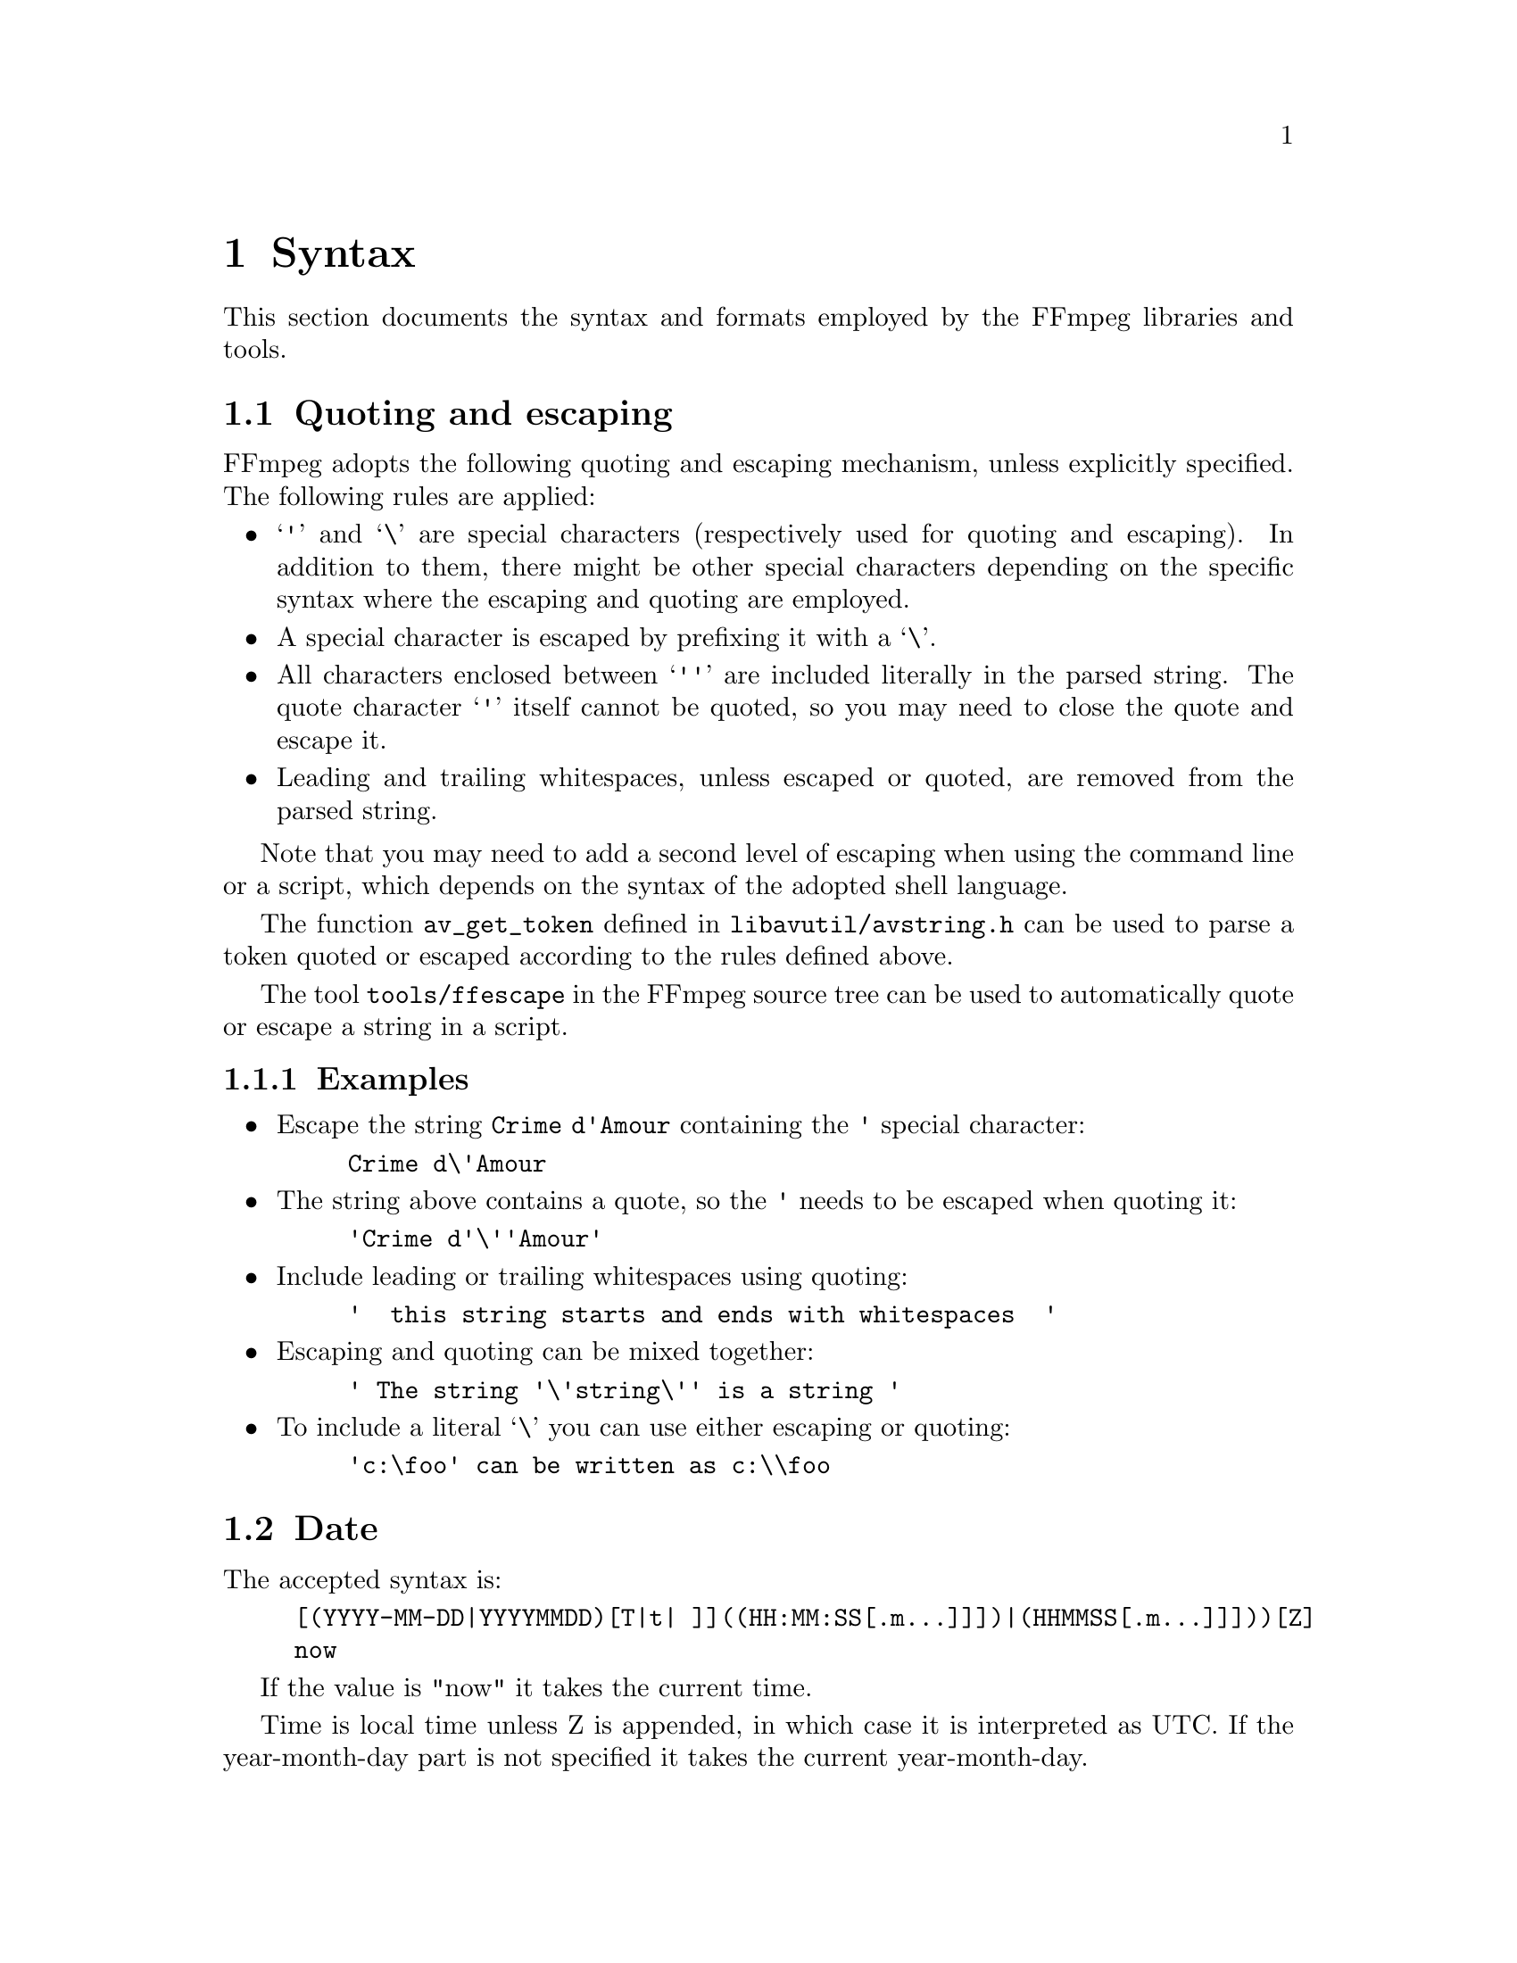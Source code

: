 @chapter Syntax
@c man begin SYNTAX

This section documents the syntax and formats employed by the FFmpeg
libraries and tools.

@anchor{quoting_and_escaping}
@section Quoting and escaping

FFmpeg adopts the following quoting and escaping mechanism, unless
explicitly specified. The following rules are applied:

@itemize
@item
@samp{'} and @samp{\} are special characters (respectively used for
quoting and escaping). In addition to them, there might be other
special characters depending on the specific syntax where the escaping
and quoting are employed.

@item
A special character is escaped by prefixing it with a @samp{\}.

@item
All characters enclosed between @samp{''} are included literally in the
parsed string. The quote character @samp{'} itself cannot be quoted,
so you may need to close the quote and escape it.

@item
Leading and trailing whitespaces, unless escaped or quoted, are
removed from the parsed string.
@end itemize

Note that you may need to add a second level of escaping when using
the command line or a script, which depends on the syntax of the
adopted shell language.

The function @code{av_get_token} defined in
@file{libavutil/avstring.h} can be used to parse a token quoted or
escaped according to the rules defined above.

The tool @file{tools/ffescape} in the FFmpeg source tree can be used
to automatically quote or escape a string in a script.

@subsection Examples

@itemize
@item
Escape the string @code{Crime d'Amour} containing the @code{'} special
character:
@example
Crime d\'Amour
@end example

@item
The string above contains a quote, so the @code{'} needs to be escaped
when quoting it:
@example
'Crime d'\''Amour'
@end example

@item
Include leading or trailing whitespaces using quoting:
@example
'  this string starts and ends with whitespaces  '
@end example

@item
Escaping and quoting can be mixed together:
@example
' The string '\'string\'' is a string '
@end example

@item
To include a literal @samp{\} you can use either escaping or quoting:
@example
'c:\foo' can be written as c:\\foo
@end example
@end itemize

@anchor{date syntax}
@section Date

The accepted syntax is:
@example
[(YYYY-MM-DD|YYYYMMDD)[T|t| ]]((HH:MM:SS[.m...]]])|(HHMMSS[.m...]]]))[Z]
now
@end example

If the value is "now" it takes the current time.

Time is local time unless Z is appended, in which case it is
interpreted as UTC.
If the year-month-day part is not specified it takes the current
year-month-day.

@anchor{time duration syntax}
@section Time duration

There are two accepted syntaxes for expressing time duration.

@example
[-][@var{HH}:]@var{MM}:@var{SS}[.@var{m}...]
@end example

@var{HH} expresses the number of hours, @var{MM} the number of minutes
for a maximum of 2 digits, and @var{SS} the number of seconds for a
maximum of 2 digits. The @var{m} at the end expresses decimal value for
@var{SS}.

@emph{or}

@example
[-]@var{S}+[.@var{m}...][s|ms|us]
@end example

@var{S} expresses the number of seconds, with the optional decimal part
@var{m}.  The optional literal suffixes @samp{s}, @samp{ms} or @samp{us}
indicate to interpret the value as seconds, milliseconds or microseconds,
respectively.

In both expressions, the optional @samp{-} indicates negative duration.

@subsection Examples

The following examples are all valid time duration:

@table @samp
@item 55
55 seconds

@item 0.2
0.2 seconds

@item 200ms
200 milliseconds, that's 0.2s

@item 200000us
200000 microseconds, that's 0.2s

@item 12:03:45
12 hours, 03 minutes and 45 seconds

@item 23.189
23.189 seconds
@end table

@anchor{video size syntax}
@section Video size
Specify the size of the sourced video, it may be a string of the form
@var{width}x@var{height}, or the name of a size abbreviation.

The following abbreviations are recognized:
@table @samp
@item ntsc
720x480
@item pal
720x576
@item qntsc
352x240
@item qpal
352x288
@item sntsc
640x480
@item spal
768x576
@item film
352x240
@item ntsc-film
352x240
@item sqcif
128x96
@item qcif
176x144
@item cif
352x288
@item 4cif
704x576
@item 16cif
1408x1152
@item qqvga
160x120
@item qvga
320x240
@item vga
640x480
@item svga
800x600
@item xga
1024x768
@item uxga
1600x1200
@item qxga
2048x1536
@item sxga
1280x1024
@item qsxga
2560x2048
@item hsxga
5120x4096
@item wvga
852x480
@item wxga
1366x768
@item wsxga
1600x1024
@item wuxga
1920x1200
@item woxga
2560x1600
@item wqsxga
3200x2048
@item wquxga
3840x2400
@item whsxga
6400x4096
@item whuxga
7680x4800
@item cga
320x200
@item ega
640x350
@item hd480
852x480
@item hd720
1280x720
@item hd1080
1920x1080
@item 2k
2048x1080
@item 2kflat
1998x1080
@item 2kscope
2048x858
@item 4k
4096x2160
@item 4kflat
3996x2160
@item 4kscope
4096x1716
@item nhd
640x360
@item hqvga
240x160
@item wqvga
400x240
@item fwqvga
432x240
@item hvga
480x320
@item qhd
960x540
@item 2kdci
2048x1080
@item 4kdci
4096x2160
@item uhd2160
3840x2160
@item uhd4320
7680x4320
@end table

@anchor{video rate syntax}
@section Video rate

Specify the frame rate of a video, expressed as the number of frames
generated per second. It has to be a string in the format
@var{frame_rate_num}/@var{frame_rate_den}, an integer number, a float
number or a valid video frame rate abbreviation.

The following abbreviations are recognized:
@table @samp
@item ntsc
30000/1001
@item pal
25/1
@item qntsc
30000/1001
@item qpal
25/1
@item sntsc
30000/1001
@item spal
25/1
@item film
24/1
@item ntsc-film
24000/1001
@end table

@anchor{ratio syntax}
@section Ratio

A ratio can be expressed as an expression, or in the form
@var{numerator}:@var{denominator}.

Note that a ratio with infinite (1/0) or negative value is
considered valid, so you should check on the returned value if you
want to exclude those values.

The undefined value can be expressed using the "0:0" string.

@anchor{color syntax}
@section Color

It can be the name of a color as defined below (case insensitive match) or a
@code{[0x|#]RRGGBB[AA]} sequence, possibly followed by @@ and a string
representing the alpha component.

The alpha component may be a string composed by "0x" followed by an
hexadecimal number or a decimal number between 0.0 and 1.0, which
represents the opacity value (@samp{0x00} or @samp{0.0} means completely
transparent, @samp{0xff} or @samp{1.0} completely opaque). If the alpha
component is not specified then @samp{0xff} is assumed.

The string @samp{random} will result in a random color.

The following names of colors are recognized:
@table @samp
@item AliceBlue
0xF0F8FF
@item AntiqueWhite
0xFAEBD7
@item Aqua
0x00FFFF
@item Aquamarine
0x7FFFD4
@item Azure
0xF0FFFF
@item Beige
0xF5F5DC
@item Bisque
0xFFE4C4
@item Black
0x000000
@item BlanchedAlmond
0xFFEBCD
@item Blue
0x0000FF
@item BlueViolet
0x8A2BE2
@item Brown
0xA52A2A
@item BurlyWood
0xDEB887
@item CadetBlue
0x5F9EA0
@item Chartreuse
0x7FFF00
@item Chocolate
0xD2691E
@item Coral
0xFF7F50
@item CornflowerBlue
0x6495ED
@item Cornsilk
0xFFF8DC
@item Crimson
0xDC143C
@item Cyan
0x00FFFF
@item DarkBlue
0x00008B
@item DarkCyan
0x008B8B
@item DarkGoldenRod
0xB8860B
@item DarkGray
0xA9A9A9
@item DarkGreen
0x006400
@item DarkKhaki
0xBDB76B
@item DarkMagenta
0x8B008B
@item DarkOliveGreen
0x556B2F
@item Darkorange
0xFF8C00
@item DarkOrchid
0x9932CC
@item DarkRed
0x8B0000
@item DarkSalmon
0xE9967A
@item DarkSeaGreen
0x8FBC8F
@item DarkSlateBlue
0x483D8B
@item DarkSlateGray
0x2F4F4F
@item DarkTurquoise
0x00CED1
@item DarkViolet
0x9400D3
@item DeepPink
0xFF1493
@item DeepSkyBlue
0x00BFFF
@item DimGray
0x696969
@item DodgerBlue
0x1E90FF
@item FireBrick
0xB22222
@item FloralWhite
0xFFFAF0
@item ForestGreen
0x228B22
@item Fuchsia
0xFF00FF
@item Gainsboro
0xDCDCDC
@item GhostWhite
0xF8F8FF
@item Gold
0xFFD700
@item GoldenRod
0xDAA520
@item Gray
0x808080
@item Green
0x008000
@item GreenYellow
0xADFF2F
@item HoneyDew
0xF0FFF0
@item HotPink
0xFF69B4
@item IndianRed
0xCD5C5C
@item Indigo
0x4B0082
@item Ivory
0xFFFFF0
@item Khaki
0xF0E68C
@item Lavender
0xE6E6FA
@item LavenderBlush
0xFFF0F5
@item LawnGreen
0x7CFC00
@item LemonChiffon
0xFFFACD
@item LightBlue
0xADD8E6
@item LightCoral
0xF08080
@item LightCyan
0xE0FFFF
@item LightGoldenRodYellow
0xFAFAD2
@item LightGreen
0x90EE90
@item LightGrey
0xD3D3D3
@item LightPink
0xFFB6C1
@item LightSalmon
0xFFA07A
@item LightSeaGreen
0x20B2AA
@item LightSkyBlue
0x87CEFA
@item LightSlateGray
0x778899
@item LightSteelBlue
0xB0C4DE
@item LightYellow
0xFFFFE0
@item Lime
0x00FF00
@item LimeGreen
0x32CD32
@item Linen
0xFAF0E6
@item Magenta
0xFF00FF
@item Maroon
0x800000
@item MediumAquaMarine
0x66CDAA
@item MediumBlue
0x0000CD
@item MediumOrchid
0xBA55D3
@item MediumPurple
0x9370D8
@item MediumSeaGreen
0x3CB371
@item MediumSlateBlue
0x7B68EE
@item MediumSpringGreen
0x00FA9A
@item MediumTurquoise
0x48D1CC
@item MediumVioletRed
0xC71585
@item MidnightBlue
0x191970
@item MintCream
0xF5FFFA
@item MistyRose
0xFFE4E1
@item Moccasin
0xFFE4B5
@item NavajoWhite
0xFFDEAD
@item Navy
0x000080
@item OldLace
0xFDF5E6
@item Olive
0x808000
@item OliveDrab
0x6B8E23
@item Orange
0xFFA500
@item OrangeRed
0xFF4500
@item Orchid
0xDA70D6
@item PaleGoldenRod
0xEEE8AA
@item PaleGreen
0x98FB98
@item PaleTurquoise
0xAFEEEE
@item PaleVioletRed
0xD87093
@item PapayaWhip
0xFFEFD5
@item PeachPuff
0xFFDAB9
@item Peru
0xCD853F
@item Pink
0xFFC0CB
@item Plum
0xDDA0DD
@item PowderBlue
0xB0E0E6
@item Purple
0x800080
@item Red
0xFF0000
@item RosyBrown
0xBC8F8F
@item RoyalBlue
0x4169E1
@item SaddleBrown
0x8B4513
@item Salmon
0xFA8072
@item SandyBrown
0xF4A460
@item SeaGreen
0x2E8B57
@item SeaShell
0xFFF5EE
@item Sienna
0xA0522D
@item Silver
0xC0C0C0
@item SkyBlue
0x87CEEB
@item SlateBlue
0x6A5ACD
@item SlateGray
0x708090
@item Snow
0xFFFAFA
@item SpringGreen
0x00FF7F
@item SteelBlue
0x4682B4
@item Tan
0xD2B48C
@item Teal
0x008080
@item Thistle
0xD8BFD8
@item Tomato
0xFF6347
@item Turquoise
0x40E0D0
@item Violet
0xEE82EE
@item Wheat
0xF5DEB3
@item White
0xFFFFFF
@item WhiteSmoke
0xF5F5F5
@item Yellow
0xFFFF00
@item YellowGreen
0x9ACD32
@end table

@anchor{channel layout syntax}
@section Channel Layout

A channel layout specifies the spatial disposition of the channels in
a multi-channel audio stream. To specify a channel layout, FFmpeg
makes use of a special syntax.

Individual channels are identified by an id, as given by the table
below:
@table @samp
@item FL
front left
@item FR
front right
@item FC
front center
@item LFE
low frequency
@item BL
back left
@item BR
back right
@item FLC
front left-of-center
@item FRC
front right-of-center
@item BC
back center
@item SL
side left
@item SR
side right
@item TC
top center
@item TFL
top front left
@item TFC
top front center
@item TFR
top front right
@item TBL
top back left
@item TBC
top back center
@item TBR
top back right
@item DL
downmix left
@item DR
downmix right
@item WL
wide left
@item WR
wide right
@item SDL
surround direct left
@item SDR
surround direct right
@item LFE2
low frequency 2
@end table

Standard channel layout compositions can be specified by using the
following identifiers:
@table @samp
@item mono
FC
@item stereo
FL+FR
@item 2.1
FL+FR+LFE
@item 3.0
FL+FR+FC
@item 3.0(back)
FL+FR+BC
@item 4.0
FL+FR+FC+BC
@item quad
FL+FR+BL+BR
@item quad(side)
FL+FR+SL+SR
@item 3.1
FL+FR+FC+LFE
@item 5.0
FL+FR+FC+BL+BR
@item 5.0(side)
FL+FR+FC+SL+SR
@item 4.1
FL+FR+FC+LFE+BC
@item 5.1
FL+FR+FC+LFE+BL+BR
@item 5.1(side)
FL+FR+FC+LFE+SL+SR
@item 6.0
FL+FR+FC+BC+SL+SR
@item 6.0(front)
FL+FR+FLC+FRC+SL+SR
@item 3.1.2
FL+FR+FC+LFE+TFL+TFR
@item hexagonal
FL+FR+FC+BL+BR+BC
@item 6.1
FL+FR+FC+LFE+BC+SL+SR
@item 6.1
FL+FR+FC+LFE+BL+BR+BC
@item 6.1(front)
FL+FR+LFE+FLC+FRC+SL+SR
@item 7.0
FL+FR+FC+BL+BR+SL+SR
@item 7.0(front)
FL+FR+FC+FLC+FRC+SL+SR
@item 7.1
FL+FR+FC+LFE+BL+BR+SL+SR
@item 7.1(wide)
FL+FR+FC+LFE+BL+BR+FLC+FRC
@item 7.1(wide-side)
FL+FR+FC+LFE+FLC+FRC+SL+SR
@item 5.1.2
FL+FR+FC+LFE+BL+BR+TFL+TFR
@item octagonal
FL+FR+FC+BL+BR+BC+SL+SR
@item cube
FL+FR+BL+BR+TFL+TFR+TBL+TBR
@item 5.1.4
FL+FR+FC+LFE+BL+BR+TFL+TFR+TBL+TBR
@item 7.1.2
FL+FR+FC+LFE+BL+BR+SL+SR+TFL+TFR
@item 7.1.4
FL+FR+FC+LFE+BL+BR+SL+SR+TFL+TFR+TBL+TBR
@item 7.2.3
FL+FR+FC+LFE+BL+BR+SL+SR+TFL+TFR+TBC+LFE2
@item 9.1.4
FL+FR+FC+LFE+BL+BR+FLC+FRC+SL+SR+TFL+TFR+TBL+TBR
@item hexadecagonal
FL+FR+FC+BL+BR+BC+SL+SR+WL+WR+TBL+TBR+TBC+TFC+TFL+TFR
@item downmix
DL+DR
@item 22.2
FL+FR+FC+LFE+BL+BR+FLC+FRC+BC+SL+SR+TC+TFL+TFC+TFR+TBL+TBC+TBR+LFE2+TSL+TSR+BFC+BFL+BFR
@end table

A custom channel layout can be specified as a sequence of terms, separated by '+'.
Each term can be:
@itemize
@item
the name of a single channel (e.g. @samp{FL}, @samp{FR}, @samp{FC}, @samp{LFE}, etc.),
each optionally containing a custom name after a '@@', (e.g. @samp{FL@@Left},
@samp{FR@@Right}, @samp{FC@@Center}, @samp{LFE@@Low_Frequency}, etc.)
@end itemize

A standard channel layout can be specified by the following:
@itemize
@item
the name of a single channel (e.g. @samp{FL}, @samp{FR}, @samp{FC}, @samp{LFE}, etc.)

@item
the name of a standard channel layout (e.g. @samp{mono},
@samp{stereo}, @samp{4.0}, @samp{quad}, @samp{5.0}, etc.)

@item
a number of channels, in decimal, followed by 'c', yielding the default channel
layout for that number of channels (see the function
@code{av_channel_layout_default}). Note that not all channel counts have a
default layout.

@item
a number of channels, in decimal, followed by 'C', yielding an unknown channel
layout with the specified number of channels. Note that not all channel layout
specification strings support unknown channel layouts.

@item
a channel layout mask, in hexadecimal starting with "0x" (see the
@code{AV_CH_*} macros in @file{libavutil/channel_layout.h}.
@end itemize

Before libavutil version 53 the trailing character "c" to specify a number of
channels was optional, but now it is required, while a channel layout mask can
also be specified as a decimal number (if and only if not followed by "c" or "C").

See also the function @code{av_channel_layout_from_string} defined in
@file{libavutil/channel_layout.h}.
@c man end SYNTAX

@chapter Expression Evaluation
@c man begin EXPRESSION EVALUATION

When evaluating an arithmetic expression, FFmpeg uses an internal
formula evaluator, implemented through the @file{libavutil/eval.h}
interface.

An expression may contain unary, binary operators, constants, and
functions.

Two expressions @var{expr1} and @var{expr2} can be combined to form
another expression "@var{expr1};@var{expr2}".
@var{expr1} and @var{expr2} are evaluated in turn, and the new
expression evaluates to the value of @var{expr2}.

The following binary operators are available: @code{+}, @code{-},
@code{*}, @code{/}, @code{^}.

The following unary operators are available: @code{+}, @code{-}.

The following functions are available:
@table @option
@item abs(x)
Compute absolute value of @var{x}.

@item acos(x)
Compute arccosine of @var{x}.

@item asin(x)
Compute arcsine of @var{x}.

@item atan(x)
Compute arctangent of @var{x}.

@item atan2(y, x)
Compute principal value of the arc tangent of @var{y}/@var{x}.

@item between(x, min, max)
Return 1 if @var{x} is greater than or equal to @var{min} and lesser than or
equal to @var{max}, 0 otherwise.

@item bitand(x, y)
@item bitor(x, y)
Compute bitwise and/or operation on @var{x} and @var{y}.

The results of the evaluation of @var{x} and @var{y} are converted to
integers before executing the bitwise operation.

Note that both the conversion to integer and the conversion back to
floating point can lose precision. Beware of unexpected results for
large numbers (usually 2^53 and larger).

@item ceil(expr)
Round the value of expression @var{expr} upwards to the nearest
integer. For example, "ceil(1.5)" is "2.0".

@item clip(x, min, max)
Return the value of @var{x} clipped between @var{min} and @var{max}.

@item cos(x)
Compute cosine of @var{x}.

@item cosh(x)
Compute hyperbolic cosine of @var{x}.

@item eq(x, y)
Return 1 if @var{x} and @var{y} are equivalent, 0 otherwise.

@item exp(x)
Compute exponential of @var{x} (with base @code{e}, the Euler's number).

@item floor(expr)
Round the value of expression @var{expr} downwards to the nearest
integer. For example, "floor(-1.5)" is "-2.0".

@item gauss(x)
Compute Gauss function of @var{x}, corresponding to
@code{exp(-x*x/2) / sqrt(2*PI)}.

@item gcd(x, y)
Return the greatest common divisor of @var{x} and @var{y}. If both @var{x} and
@var{y} are 0 or either or both are less than zero then behavior is undefined.

@item gt(x, y)
Return 1 if @var{x} is greater than @var{y}, 0 otherwise.

@item gte(x, y)
Return 1 if @var{x} is greater than or equal to @var{y}, 0 otherwise.

@item hypot(x, y)
This function is similar to the C function with the same name; it returns
"sqrt(@var{x}*@var{x} + @var{y}*@var{y})", the length of the hypotenuse of a
right triangle with sides of length @var{x} and @var{y}, or the distance of the
point (@var{x}, @var{y}) from the origin.

@item if(x, y)
Evaluate @var{x}, and if the result is non-zero return the result of
the evaluation of @var{y}, return 0 otherwise.

@item if(x, y, z)
Evaluate @var{x}, and if the result is non-zero return the evaluation
result of @var{y}, otherwise the evaluation result of @var{z}.

@item ifnot(x, y)
Evaluate @var{x}, and if the result is zero return the result of the
evaluation of @var{y}, return 0 otherwise.

@item ifnot(x, y, z)
Evaluate @var{x}, and if the result is zero return the evaluation
result of @var{y}, otherwise the evaluation result of @var{z}.

@item isinf(x)
Return 1.0 if @var{x} is +/-INFINITY, 0.0 otherwise.

@item isnan(x)
Return 1.0 if @var{x} is NAN, 0.0 otherwise.

@item ld(var)
Load the value of the internal variable with number
@var{var}, which was previously stored with st(@var{var}, @var{expr}).
The function returns the loaded value.

@item lerp(x, y, z)
Return linear interpolation between @var{x} and @var{y} by amount of @var{z}.

@item log(x)
Compute natural logarithm of @var{x}.

@item lt(x, y)
Return 1 if @var{x} is lesser than @var{y}, 0 otherwise.

@item lte(x, y)
Return 1 if @var{x} is lesser than or equal to @var{y}, 0 otherwise.

@item max(x, y)
Return the maximum between @var{x} and @var{y}.

@item min(x, y)
Return the minimum between @var{x} and @var{y}.

@item mod(x, y)
Compute the remainder of division of @var{x} by @var{y}.

@item not(expr)
Return 1.0 if @var{expr} is zero, 0.0 otherwise.

@item pow(x, y)
Compute the power of @var{x} elevated @var{y}, it is equivalent to
"(@var{x})^(@var{y})".

@item print(t)
@item print(t, l)
Print the value of expression @var{t} with loglevel @var{l}. If
@var{l} is not specified then a default log level is used.
Returns the value of the expression printed.

Prints t with loglevel l

@item random(idx)
Return a pseudo random value between 0.0 and 1.0. @var{idx} is the
index of the internal variable which will be used to save the
seed/state.

@item randomi(idx, min, max)
Return a pseudo random value in the interval between @var{min} and
@var{max}. @var{idx} is the index of the internal variable which will
be used to save the seed/state.

@item root(expr, max)
Find an input value for which the function represented by @var{expr}
with argument @var{ld(0)} is 0 in the interval 0..@var{max}.

The expression in @var{expr} must denote a continuous function or the
result is undefined.

@var{ld(0)} is used to represent the function input value, which means
that the given expression will be evaluated multiple times with
various input values that the expression can access through
@code{ld(0)}. When the expression evaluates to 0 then the
corresponding input value will be returned.

@item round(expr)
Round the value of expression @var{expr} to the nearest integer. For example, "round(1.5)" is "2.0".

@item sgn(x)
Compute sign of @var{x}.

@item sin(x)
Compute sine of @var{x}.

@item sinh(x)
Compute hyperbolic sine of @var{x}.

@item sqrt(expr)
Compute the square root of @var{expr}. This is equivalent to
"(@var{expr})^.5".

@item squish(x)
Compute expression @code{1/(1 + exp(4*x))}.

@item st(var, expr)
Store the value of the expression @var{expr} in an internal
variable. @var{var} specifies the number of the variable where to
store the value, and it is a value ranging from 0 to 9. The function
returns the value stored in the internal variable.
Note, Variables are currently not shared between expressions.

@item tan(x)
Compute tangent of @var{x}.

@item tanh(x)
Compute hyperbolic tangent of @var{x}.

@item taylor(expr, x)
@item taylor(expr, x, id)
Evaluate a Taylor series at @var{x}, given an expression representing
the @code{ld(id)}-th derivative of a function at 0.

When the series does not converge the result is undefined.

@var{ld(id)} is used to represent the derivative order in @var{expr},
which means that the given expression will be evaluated multiple times
with various input values that the expression can access through
@code{ld(id)}. If @var{id} is not specified then 0 is assumed.

Note, when you have the derivatives at y instead of 0,
@code{taylor(expr, x-y)} can be used.

@item time(0)
Return the current (wallclock) time in seconds.

@item trunc(expr)
Round the value of expression @var{expr} towards zero to the nearest
integer. For example, "trunc(-1.5)" is "-1.0".

@item while(cond, expr)
Evaluate expression @var{expr} while the expression @var{cond} is
non-zero, and returns the value of the last @var{expr} evaluation, or
NAN if @var{cond} was always false.
@end table

The following constants are available:
@table @option
@item PI
area of the unit disc, approximately 3.14
@item E
exp(1) (Euler's number), approximately 2.718
@item PHI
golden ratio (1+sqrt(5))/2, approximately 1.618
@end table

Assuming that an expression is considered "true" if it has a non-zero
value, note that:

@code{*} works like AND

@code{+} works like OR

For example the construct:
@example
if (A AND B) then C
@end example
is equivalent to:
@example
if(A*B, C)
@end example

In your C code, you can extend the list of unary and binary functions,
and define recognized constants, so that they are available for your
expressions.

The evaluator also recognizes the International System unit prefixes.
If 'i' is appended after the prefix, binary prefixes are used, which
are based on powers of 1024 instead of powers of 1000.
The 'B' postfix multiplies the value by 8, and can be appended after a
unit prefix or used alone. This allows using for example 'KB', 'MiB',
'G' and 'B' as number postfix.

The list of available International System prefixes follows, with
indication of the corresponding powers of 10 and of 2.
@table @option
@item y
10^-24 / 2^-80
@item z
10^-21 / 2^-70
@item a
10^-18 / 2^-60
@item f
10^-15 / 2^-50
@item p
10^-12 / 2^-40
@item n
10^-9 / 2^-30
@item u
10^-6 / 2^-20
@item m
10^-3 / 2^-10
@item c
10^-2
@item d
10^-1
@item h
10^2
@item k
10^3 / 2^10
@item K
10^3 / 2^10
@item M
10^6 / 2^20
@item G
10^9 / 2^30
@item T
10^12 / 2^40
@item P
10^15 / 2^50
@item E
10^18 / 2^60
@item Z
10^21 / 2^70
@item Y
10^24 / 2^80
@end table

@c man end EXPRESSION EVALUATION
